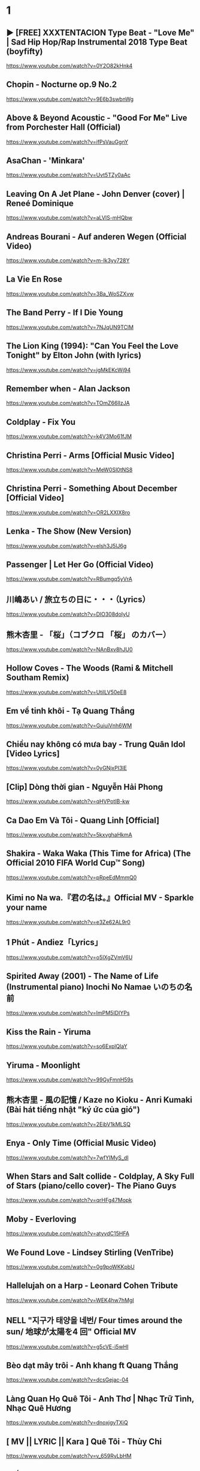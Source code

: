 * 1
** ► [FREE] XXXTENTACION Type Beat - "Love Me" | Sad Hip Hop/Rap Instrumental 2018 Type Beat (boyfifty)
https://www.youtube.com/watch?v=0Y2O82kHnk4
** Chopin - Nocturne op.9 No.2
https://www.youtube.com/watch?v=9E6b3swbnWg
** Above & Beyond Acoustic - "Good For Me" Live from Porchester Hall (Official)
   https://www.youtube.com/watch?v=ifPsVauGgnY
** AsaChan - 'Minkara'
   https://www.youtube.com/watch?v=Uvt5TZy0aAc
** Leaving On A Jet Plane - John Denver (cover) | Reneé Dominique
   https://www.youtube.com/watch?v=aLVlS-mHQbw
** Andreas Bourani - Auf anderen Wegen (Official Video)
   https://www.youtube.com/watch?v=m-Ik3yy728Y
** La Vie En Rose
   https://www.youtube.com/watch?v=3Ba_WoSZXvw
** The Band Perry - If I Die Young
   https://www.youtube.com/watch?v=7NJqUN9TClM
** The Lion King (1994): "Can You Feel the Love Tonight" by Elton John (with lyrics)
   https://www.youtube.com/watch?v=jgMkEKcWj94
** Remember when - Alan Jackson
   https://www.youtube.com/watch?v=TOmZ66lIzJA
** Coldplay - Fix You
   https://www.youtube.com/watch?v=k4V3Mo61fJM
** Christina Perri - Arms [Official Music Video]
   https://www.youtube.com/watch?v=MeW0Sl0tNS8
** Christina Perri - Something About December [Official Video]
   https://www.youtube.com/watch?v=OR2LXXIX8ro
** Lenka - The Show (New Version)
   https://www.youtube.com/watch?v=elsh3J5lJ6g
** Passenger | Let Her Go (Official Video)
   https://www.youtube.com/watch?v=RBumgq5yVrA
** 川嶋あい / 旅立ちの日に・・・（Lyrics）
   https://www.youtube.com/watch?v=DlO308doIyU
** 熊木杏里 - 「桜」（コブクロ 「桜」 のカバー）
   https://www.youtube.com/watch?v=NAnBxv8hJU0
** Hollow Coves - The Woods (Rami & Mitchell Southam Remix)
   https://www.youtube.com/watch?v=UtilLV50eE8
** Em về tinh khôi - Tạ Quang Thắng
   https://www.youtube.com/watch?v=GuiuiVnh6WM
** Chiều nay không có mưa bay - Trung Quân Idol [Video Lyrics]
   https://www.youtube.com/watch?v=0yGNjxPI3lE
** [Clip] Dòng thời gian - Nguyễn Hải Phong
   https://www.youtube.com/watch?v=qHVPotIB-kw
** Ca Dao Em Và Tôi - Quang Linh [Official]
   https://www.youtube.com/watch?v=5kxvghaHkmA
** Shakira - Waka Waka (This Time for Africa) (The Official 2010 FIFA World Cup™ Song)
   https://www.youtube.com/watch?v=pRpeEdMmmQ0
** Kimi no Na wa.『君の名は。』Official MV - Sparkle your name
   https://www.youtube.com/watch?v=e3Ze62AL9r0
** 1 Phút - Andiez「Lyrics」
   https://www.youtube.com/watch?v=o5IXgZVmV6U
** Spirited Away (2001) - The Name of Life (Instrumental piano) Inochi No Namae いのちの名前
   https://www.youtube.com/watch?v=ImPM5IDIYPs
** Kiss the Rain - Yiruma
   https://www.youtube.com/watch?v=so6ExplQlaY
** Yiruma - Moonlight
   https://www.youtube.com/watch?v=99GyFmnH59s
** 熊木杏里 - 風の記憶 / Kaze no Kioku - Anri Kumaki (Bài hát tiếng nhật "ký ức của gió")
   https://www.youtube.com/watch?v=2EibV1kMLSQ
** Enya - Only Time (Official Music Video)
   https://www.youtube.com/watch?v=7wfYIMyS_dI
** When Stars and Salt collide - Coldplay, A Sky Full of Stars (piano/cello cover)- The Piano Guys
   https://www.youtube.com/watch?v=qrHFg47Mopk
** Moby - Everloving
   https://www.youtube.com/watch?v=atyvdC15HFA
** We Found Love - Lindsey Stirling (VenTribe)
   https://www.youtube.com/watch?v=0g9poWKKpbU
** Hallelujah on a Harp - Leonard Cohen Tribute
   https://www.youtube.com/watch?v=WEK4hw7hMgI
** NELL "지구가 태양을 네번/ Four times around the sun/ 地球が太陽を4 回" Official MV
   https://www.youtube.com/watch?v=g5cVE-i5wHI
** Bèo dạt mây trôi - Anh khang ft Quang Thắng
   https://www.youtube.com/watch?v=dcsGejac-04
** Làng Quan Họ Quê Tôi - Anh Thơ | Nhạc Trữ Tình, Nhạc Quê Hương
   https://www.youtube.com/watch?v=dnoxjgyTXiQ
** [ MV || LYRIC || Kara ] Quê Tôi - Thùy Chi
   https://www.youtube.com/watch?v=v_659RyLbHM
** Giấc Mơ Trưa - Thùy Chi
   https://www.youtube.com/watch?v=9CU0cIEg0j8
* 2
** Nhẹ - Uyên Pím (Bệt Band)
https://www.youtube.com/watch?v=4UAGmtDEPSc
** [LYRIC] 숀 (SHAUN) - Way Back Home | EDM Nhẹ Nhàng Gây Nghiện MXH
https://www.youtube.com/watch?v=FERRGoSJ6Uo
** Warning Sign - Coldplay
https://www.youtube.com/watch?v=h8oTT9r9978
** Lost Frequencies – In too Deep (Fan Video)
https://www.youtube.com/watch?v=KrZydaQJ-Kk
** Eric Carmen - All by Myself (Audio)
https://www.youtube.com/watch?v=iN9CjAfo5n0
** Careless Whisper | George Michael | Lyrics [Kara + Vietsub HD]
   https://www.youtube.com/watch?v=YAHj6mH7z2s
** Five for Fighting - Superman (It's Not Easy)
https://www.youtube.com/watch?v=GRz4FY0ZcwI
** Coldplay - Yellow
https://www.youtube.com/watch?v=yKNxeF4KMsY
** The 1975 - Somebody Else (Official Video)
https://www.youtube.com/watch?v=Bimd2nZirT4
** [OFFICIAL MP3] CÒN TUỔI NÀO CHO EM - MIU LÊ
https://www.youtube.com/watch?v=brhuZ_i60w0
** Cá Hồi Hoang - Có Thể
https://www.youtube.com/watch?v=tUWHyFpnIwE
** #AiChoAi - FloD ft. M! (Giang Nguyen) [ Official Audio]
https://www.youtube.com/watch?v=afNQLlTRvfM
** Màu Xanh Việt Nam - Lương Bằng Qang - [ Lyric ]
   https://www.youtube.com/watch?v=yay2iRapqsk
** Bay Cùng Tình Yêu - Lương Bằng Quang (Album Return)
   https://www.youtube.com/watch?v=41_luxZz8UA
** LEA RUE - Sleep, For The Weak! (Lost Frequencies Remix)
   https://www.youtube.com/watch?v=3dViG52tHI4
** filous - How Hard I Try (feat. James Hersey)
   https://www.youtube.com/watch?v=sb9fHU4d3Ds
** James Hersey - Coming Over (Filous Remix)
   https://www.youtube.com/watch?v=GHoJ9NzP338
** Please tell me why - Free Style ( The Heirs )
   https://www.youtube.com/watch?v=d_M_kizumSQ
** Anh Mơ - Anh Khang (Official Video Clip)
** TAKE A CHANCE ON ME / FRANKIE J / vietsub
   https://www.youtube.com/watch?v=SFf-ufa9MwA
** Owl City - Beautiful Times ft. Lindsey Stirling
   https://www.youtube.com/watch?v=gfA-tPKPoNs
** Star Sky - Final Fantasy XV (Luna & Noctis)
   https://www.youtube.com/watch?v=0EqsxNC7i7Q
** Phil Collins - You'll Be In My Heart
   https://www.youtube.com/watch?v=w0ZHlp6atUQ
** Bee Gees - How Deep Is Your Love (1977)
   https://www.youtube.com/watch?v=XpqqjU7u5Yc
** Bruno Mars Talking to the moon
   https://www.youtube.com/watch?v=J9pXeziqdLc
** Maroon 5 - Daylight (Playing for Change)
   https://www.youtube.com/watch?v=AqR-ElB5kXY
** VIETSUB OST Nữ Nhi Quốc (full) -Trương Lượng Dĩnh & Lý Vinh Hạo - 女儿国-(电影《西游记女儿国》主题曲)
   https://www.youtube.com/watch?v=858zgYTAJq4
** Owl City - Vanilla Twilight
   https://www.youtube.com/watch?v=pIz2K3ArrWk
** Justin Bieber - Mistletoe
   https://www.youtube.com/watch?v=LUjn3RpkcKY
** Justin Bieber - Pray
   https://www.youtube.com/watch?v=o9tJW9MDs2M
** Coldplay - Hypnotised (Official Lyric Video)
   https://www.youtube.com/watch?v=WXmTEyq5nXc
** Coldplay Gravity
   https://www.youtube.com/watch?v=9ZLjiaGJyhI
** Westlife - Nothing's Gonna Change My Love For You [VietSub | Kara Effect | HD]
   https://www.youtube.com/watch?v=dRLq2mc5IZk
** Westlife - Beautiful in White
   https://www.youtube.com/watch?v=XRuDQ6aYeD0
** M2M - Pretty Boy
   https://www.youtube.com/watch?v=-v7ZMOhMONU
** M2M - Mirror, Mirror
   https://www.youtube.com/watch?v=P2vpB3yQuqg
** I Love You || Mr. Siro - [HD Kara+Lyrics]
   https://www.youtube.com/watch?v=yxYMMs_34us
** Ngày mai nắng lên anh sẽ về (Official MV) - HQ
   https://www.youtube.com/watch?v=o-8vj5nzu3c
** KAI ĐINH l ĐIỀU BUỒN NHẤT | OFFICIAL LYRIC VIDEO
   https://www.youtube.com/watch?v=D2g-IY0Uc70
** Mân Côi - Linh Cáo (Lyric Video / TAS Release)
   https://www.youtube.com/watch?v=Ls6EBIR8hDE
** The Killers - Shot At The Night
   https://www.youtube.com/watch?v=X4YK-DEkvcw
** Taylor Swift - Back To December
   https://www.youtube.com/watch?v=eocfbbyIUn8
** Taylor Swift - Begin Again
   https://www.youtube.com/watch?v=cMPEd8m79Hw
** Taylor Swift - You Belong With Me
   https://www.youtube.com/watch?v=VuNIsY6JdUw
** Coldplay & Big Sean - Miracles (Someone Special) - Official Lyric Video
   https://www.youtube.com/watch?v=z9BPMjL44Aw
** Imagine Dragons - On Top Of The World (Official Music Video)
   https://www.youtube.com/watch?v=w5tWYmIOWGk
** OneRepublic - Good Life
   https://www.youtube.com/watch?v=jZhQOvvV45w
** Coldplay - Hymn For The Weekend (Official Video)
   https://www.youtube.com/watch?v=YykjpeuMNEk
** Chân ngắn | Cẩm Vân Ft TMT (Video lyric - HD)
** Dido - Thank You (Official Video)
   https://www.youtube.com/watch?v=1TO48Cnl66w
** Sting - Shape of My Heart (Leon)
   https://www.youtube.com/watch?v=QK-Z1K67uaA
** Christina Perri - A Thousand Years [Official Music Video]
   https://www.youtube.com/watch?v=rtOvBOTyX00
** Bài Ka Tuổi Trẻ Official Music Video TamKa PKL Khiêm Nguyễn
   https://www.youtube.com/watch?v=iExXmRq82Fc
** Quê nhà - Quang Linh
   https://www.youtube.com/watch?v=TZ5_JXrFijU
** Tan Biến - Nguyễn Hải Phong
   https://www.youtube.com/watch?v=IL0GgIeN9T0
** Foster The People - Houdini (Video)
   https://www.youtube.com/watch?v=_GMQLjzVGfw
** Owl City & Carly Rae Jepsen - Good Time
   https://www.youtube.com/watch?v=H7HmzwI67ec
** K'NAAN - Wavin' Flag (Coca-Cola Celebration Mix)
   https://www.youtube.com/watch?v=WTJSt4wP2ME
** Cũng đành thôi ‣ Đức Phúc「Lyric Video」| bimm
   https://www.youtube.com/watch?v=Qs-XcmaxaLw
** LẠ LÙNG / Vũ. (Original)
   https://www.youtube.com/watch?v=F5tS5m86bOI
** [Vietsub + Kara] Khi Em Cô Đơn Em Nhớ Ai (当你孤单你会想起谁) - Trương Đông Lương
   https://www.youtube.com/watch?v=UKEK5WbW0SY
** [Vietsub by JiWonderland] Please tell me why - Freestyle
   https://www.youtube.com/watch?v=hnc_qF-WnmI
** Lost Frequencies - Are You With Me (Official Music Video)
   https://www.youtube.com/watch?v=VjHMDlAPMUw
** Khánh Ly - Cát bụi
   https://www.youtube.com/watch?v=qtEh7--fHIM
** Snow Patrol - Chasing Cars
   https://www.youtube.com/watch?v=GemKqzILV4w
** 【LIVE】Kana Hanazawa - flattery?
   https://www.youtube.com/watch?v=zA5nCExGRxo
** Jason Mraz - I'm Yours [Official Video]
   https://www.youtube.com/watch?v=EkHTsc9PU2A
** Ed Sheeran - The A Team [Official Video]
   https://www.youtube.com/watch?v=UAWcs5H-qgQ
** Moby - Porcelain
   https://www.youtube.com/watch?v=FAYHTES4whs
** Owl City - Fireflies
   https://www.youtube.com/watch?v=psuRGfAaju4
** 周杰倫 - 稻香 KTV Hương Lúa
   https://www.youtube.com/watch?v=cGJyOxLTebg
** Coldplay - Up&Up (Official Video)
   https://www.youtube.com/watch?v=BPNTC7uZYrI
** [Vietsub | Hán Việt] Tiêu Dao Tuyệt Nhất - Trương Tây (Ost Như Ý Cát Tường 2003)
   https://www.youtube.com/watch?v=3-4sE1GN8ss
** Coldplay - Army of one
   f
   https://www.youtube.com/watch?v=7tPxHoZVgF0
** Andreas Bourani - Auf uns (Official Video)
   https://www.youtube.com/watch?v=k9EYjn5f_nE
** Rhythm Of The Rain | The Cascades | Lyrics [Kara + Vietsub HD]
   https://www.youtube.com/watch?v=P7T-PJD_M3U
** Capital Cities - One Minute More (Official Video)
   https://www.youtube.com/watch?v=w0IIYU9om_k
* 3
** Sebastien feat. Hagedorn - High On You (Official Video HD)
https://www.youtube.com/watch?v=Obsu1v9NvEc
** OneRepublic - Secrets
https://www.youtube.com/watch?v=qHm9MG9xw1o
** Galantis - Mama Look At Me Now (Official Audio)
https://www.youtube.com/watch?v=t0LSUxncYaM
** Olly Murs - That Girl (Lyrics) (Vietsub) - TIKTOK
https://www.youtube.com/watch?v=P_mud10R-rA
** ＲＡＩＮ (Saturday Night Lights by Dragon Roots)
https://www.youtube.com/watch?v=JE3vqqocqwU
** Taylor Swift - Delicate
https://www.youtube.com/watch?v=tCXGJQYZ9JA
** [Kara] Làm ơn - Trần Trung Đức
https://www.youtube.com/watch?v=PSBAast7zqU
** Passenger | Hell Or High Water (Official Video)
   https://www.youtube.com/watch?v=zgDbp5C74sU
** Rachel Platten - Fight Song (Official Video)
https://www.youtube.com/watch?v=xo1VInw-SKc
** The Chemical Brothers - Wide Open ft. Beck
https://www.youtube.com/watch?v=BC2dRkm8ATU
** [Engsub\Vietsub - Kara] Bỗng Dưng Muốn Khóc - Minh Thư (Suddenly Tear)
https://www.youtube.com/watch?v=fZFfeP9hvoE
** Owl City - Shooting Star
https://www.youtube.com/watch?v=Uq8Dgcy4MDY
** Above & Beyond Acoustic - "You Got To Go" Live from Porchester Hall (Official)
   https://www.youtube.com/watch?v=MJQE4pOgiPg
** Tạ Quang Thắng - Vội Vàng (Official Music Video)
   https://www.youtube.com/watch?v=R43xOUlRHWc
** Afrojack - Ten Feet Tall (Lyric Video) ft. Wrabel
   https://www.youtube.com/watch?v=bltr_Dsk5EY
** Calvin Harris - Feel So Close
   https://www.youtube.com/watch?v=dGghkjpNCQ8
** Ellie Goulding - Lights
   https://www.youtube.com/watch?v=0NKUpo_xKyQ
** One Direction - More Than This (Up All Night: The Live Tour)
   https://www.youtube.com/watch?v=b-RQIN3wo5U
** Bruno Mars - Marry You (Lyrics) HD
   https://www.youtube.com/watch?v=Zlv1rdcpS9M
** Bruno Mars - The Lazy Song [ALTERNATE OFFICIAL VIDEO]
   https://www.youtube.com/watch?v=dULOjT9GYdQ
** Maroon 5 - Won't Go Home Without You
   https://www.youtube.com/watch?v=VlMEGBsw6j8
** Maroon 5 - Goodnight Goodnight
   https://www.youtube.com/watch?v=uNSBq6hvU1s
** Shakira - Can't Remember to Forget You ft. Rihanna
   https://www.youtube.com/watch?v=o3mP3mJDL2k
** Shakira - La La La (Brazil 2014) ft. Carlinhos Brown
   https://www.youtube.com/watch?v=7-7knsP2n5w
** Welcome to Beijing -[HD]
   https://www.youtube.com/watch?v=Xj8R7bEGK4w
** Kidswaste - Free
   https://www.youtube.com/watch?v=peP2AcgjyHE
** Marcapasos - Aicha (Official Video HD) johanna Kleen﻿ 
   https://www.youtube.com/watch?v=O0v7sd3zdbo
** Frank Sinatra-Killing me softly
   https://www.youtube.com/watch?v=8tbP3f3i03E
** Feldberg - You and Me
   https://www.youtube.com/watch?v=uDTaxJxZIX0
** Lyrics || Người Con Gái Ta Thương - Hà Anh Tuấn
   https://www.youtube.com/watch?v=LVQxfALfTe4
** Halsey - Ghost
   https://www.youtube.com/watch?v=ao4o-XRU_KM
** Mr. Probz - Nothing Really Matters (Afrojack Remix)
   https://www.youtube.com/watch?v=M_lIi1hb6WU
** Simba- You Raise Me Up
   https://www.youtube.com/watch?v=CjW77WXPw8Y
** Jim Croce -Time In A Bottle (Lyrics)
   https://www.youtube.com/watch?v=dO1rMeYnOmM   origin
   https://www.youtube.com/watch?v=AnWWj6xOleY
** Lenka - Blue Skies
   https://www.youtube.com/watch?v=ztO3Rjqxcho
** Dido - White Flag (Official Video)
   https://www.youtube.com/watch?v=j-fWDrZSiZs
** Thư Chưa Gửi Anh | OFFICIAL MV | Hòa Minzy
   https://www.youtube.com/watch?v=suHyMFtWtFw
** [MV Fanmade] Xe Đạp - Thùy Chi ft. M4U
   https://www.youtube.com/watch?v=6KJrNWC0tfw
** Lenka - Trouble Is A Friend (YouTube Version)
   https://www.youtube.com/watch?v=QHpvlr_kG6U
** Daniel Powter - Bad Day (Official Music Video)
   https://www.youtube.com/watch?v=gH476CxJxfg
** Justin Bieber - Love Yourself (PURPOSE : The Movement)
   https://www.youtube.com/watch?v=oyEuk8j8imI
** Coldplay - A Head Full Of Dreams (Official Video)
   https://www.youtube.com/watch?v=vGZMvV9KBp8
** Kygo - Raging ft. Kodaline
   https://www.youtube.com/watch?v=ZhzN7-Q00KU
** Kygo & Ellie Goulding - First Time
   https://www.youtube.com/watch?v=OlH1RCs96JA
** Kygo - Stay ft. Maty Noyes
   https://www.youtube.com/watch?v=z9porfO8C_Q
** Bastille - Pompeii
   https://www.youtube.com/watch?v=F90Cw4l-8NY
** Kelly Clarkson - Stronger (What Doesn't Kill You)
   https://www.youtube.com/watch?v=Xn676-fLq7I
** LEE HI (이하이) - ROSE M/V
   https://www.youtube.com/watch?v=Ff_SuAzll90
** Taeyang ~ I Need a Girl (Dance Ver.) [MV] [ENG SUB]
   https://www.youtube.com/watch?v=BuuiBjL09KY
** Anna Kendrick - Cups (When I'm Gone) (Official Video) [Lyrics + Sub Español]
   https://www.youtube.com/watch?v=2oFEMmBuUVo
** Creep - Radiohead
   https://www.youtube.com/watch?v=lZiNtbgm9oM
** 2AM - JustaTee, BigDaddy [ Lyrics MV ]
   https://www.youtube.com/watch?v=vFgMYWDPg3A
** "Talk to You" - JayTee ft. Mr.A , Ellian , Bueno , Mr.T & Trang Rin
   https://www.youtube.com/watch?v=EFsqoXvpBnQ
** Hoa Sữa - JustaTee, Touliver, MR.A và Kim JoJo [Fan Made HD]
   https://www.youtube.com/watch?v=XViTvrEH1XQ
** We The Kings - Sad Song (Lyric Video) ft. Elena Coats
   https://www.youtube.com/watch?v=BZsXcc_tC-o
** Pharrell Williams - Happy
   https://www.youtube.com/watch?v=ZbZSe6N_BXs
** B.O.B Ft. Bruno Mars - Nothing On You [Lyrics]
   https://www.youtube.com/watch?v=6IRcX6poKT0
** Bruno Mars - It Will Rain [OFFICIAL VIDEO]
   https://www.youtube.com/watch?v=W-w3WfgpcGg
** Carly Rae Jepsen - Call Me Maybe
   https://www.youtube.com/watch?v=fWNaR-rxAic
** [Lyric+Vietsub YANST] Oah (Offical Video) - Alexander Rybak
   https://www.youtube.com/watch?v=4a0Xel0ZBlE
** Sia - Cheap Thrills (Lyric Video) ft. Sean Paul
   https://www.youtube.com/watch?v=nYh-n7EOtMA
** [Lyric+Vietsub YANST] La La Love On My Mind - Ann Winsborn
   https://www.youtube.com/watch?v=K3CHy4_K1gE
** [HD 720p] Yêu Dấu Theo Gió Bay - Hiền Thục
   https://www.youtube.com/watch?v=r_Gx4fI7zNM
** Mad World - Gary Jules
   https://www.youtube.com/watch?v=4N3N1MlvVc4
** Pharrell Williams - Freedom
   https://www.youtube.com/watch?v=LlY90lG_Fuw
** Chia Tay - Bùi Anh Tuấn (Official Music Video)
   https://www.youtube.com/watch?v=OdE8pYLJh1c
** Holly Henry - Seven Nation Army (TEEMID Cover) ~Faker không giấu nổi vẻ tự hào khi hoàn thành công trình này~
   https://www.youtube.com/watch?v=hTb6ClME6Eg
   https://www.youtube.com/watch?v=GYFJjwXtsU4
** Natural Blues. Moby.
   https://www.youtube.com/watch?v=JNWhOJSzZ0M
** Bag Raiders - Shooting Stars
   https://www.youtube.com/watch?v=feA64wXhbjo
** [MV][Kill Me, Heal Me OST] Auditory Hallucination 환청 (ENG+Rom+Han.SUB.) Jang Jae In
   https://www.youtube.com/watch?v=Gg0P9yd0noE
** [Vietsub] The Day You Went Away - M2M.mkv
   https://www.youtube.com/watch?v=L66bOF3dUYs
** Coldplay - Ink (Official Fans' Cut)
   https://www.youtube.com/watch?v=gKM15TaKLUI
** Coldplay - All Your Friends (Official Video)
   https://www.youtube.com/watch?v=E5a51OonZDE
** Britney Spears - Everytime
   https://www.youtube.com/watch?v=8YzabSdk7ZA
* 4
** Đường Một Chiều - Huỳnh Tú ft. Magazine || Music Video
https://www.youtube.com/watch?v=W6hxiDmMGSE
** Andy Williams' Speak Softly, Love (from 'The Godfather')
https://www.youtube.com/watch?v=PQBW6G0hSrs
** The Script - Hall of Fame (Lyric) ft. will.i.am
https://www.youtube.com/watch?v=dtgoDXEOxTM
** Coldplay - God Put A Smile Upon Your Face
https://www.youtube.com/watch?v=qhIVgSoJVRc
** Clara Mae - I'm Not Her (Official Video)
   https://www.youtube.com/watch?v=iUNxOzxPEVI
** Hẹn Một Mai | Bùi Anh Tuấn | Official MV | Nhạc trẻ hay mới nhất
https://www.youtube.com/watch?v=pX6nutvtDnI
** Michael Learns To Rock - Take Me To Your Heart [Official Video] (with Lyrics Closed Caption)
https://www.youtube.com/watch?v=TbLT12eg-lw
** BÍCH PHƯƠNG - Bùa Yêu (Official M/V)
https://www.youtube.com/watch?v=FkOt19CUC30
** Coldplay - Another's Arms Live 2014 Ghost stories
https://www.youtube.com/watch?v=dJBqwwW4BD8
** Carly Rae Jepsen - Tonight I'm Getting Over You
https://www.youtube.com/watch?v=cBOE1aUNZVo
** Chính em - Lương Bằng Quang
   https://www.youtube.com/watch?v=D35dsUB9r2Y
** Sầu Trong Lòng Anh - Lương Bằng Quang (Album Return)
   https://www.youtube.com/watch?v=sDql-yNKmJ4
** Maroon 5 - Never Gonna Leave This Bed
   https://www.youtube.com/watch?v=ADmCFmYLns4
** Modern Talking - You're My Heart, You're My Soul (Video)
https://www.youtube.com/watch?v=4kHl4FoK1Ys
** No Face, No Name, No Number | Modern Talking | Lyrics [Kara + Vietsub HD]
   https://www.youtube.com/watch?v=lTFmLpRJkII
** Alexandra Stan - Lemonade (OFFICIAL MUSIC VIDEO)
   https://www.youtube.com/watch?v=4eWfRjyp2N
** BETWEEN THE RAINDROPS / LIFEHOUSE FT. NATASHA BEDINGFIELD / vietsub 木婉清
   https://www.youtube.com/watch?v=KbPigceQhbI
** Train - 50 Ways to Say Goodbye (Video)
   https://www.youtube.com/watch?v=GSBFehvLJDc
** Ellie Goulding - Starry Eyed
   https://www.youtube.com/watch?v=fBf2v4mLM8k
** Ellie Goulding - Burn
   https://www.youtube.com/watch?v=CGyEd0aKWZE
** Bruno Mars - Grenade [OFFICIAL VIDEO]
   https://www.youtube.com/watch?v=SR6iYWJxHqs
** Foster The People - Pumped up Kicks
   https://www.youtube.com/watch?v=SDTZ7iX4vTQ
** Lady Gaga - Poker Face
   https://www.youtube.com/watch?v=lcioXWfioa4
** Lady Gaga - Bad Romance
   https://www.youtube.com/watch?v=qrO4YZeyl0I
** Lady Gaga - Telephone ft. Beyoncé
   https://www.youtube.com/watch?v=GQ95z6ywcBY
** MØ - Final Song (Official Video)
   https://www.youtube.com/watch?v=WUcXQ--yGWQ
** Coldplay - Adventure Of A Lifetime (Official Video)
   https://www.youtube.com/watch?v=QtXby3twMmI
** Crazy Loop (Mm ma ma)
   https://www.youtube.com/watch?v=8qTFqnDpuvE
** Smallville and Remy Zero - Save Me
   https://www.youtube.com/watch?v=greTJhHhiHk
** Chris Brown - Next To You ft. Justin Bieber
   https://www.youtube.com/watch?v=EEuQU6a90Pc
** Katy Perry - Roar (Official)
   https://www.youtube.com/watch?v=CevxZvSJLk8
** Katy Perry - Part Of Me (Official)
   https://www.youtube.com/watch?v=uuwfgXD8qV8
** Katy Perry - The One That Got Away (Official)
   https://www.youtube.com/watch?v=Ahha3Cqe_fk
** Ed Sheeran - Give Me Love [Official Video]
   https://www.youtube.com/watch?v=FOjdXSrtUxA
** Skylar Grey - Words Lyrics
   https://www.youtube.com/watch?v=tcLJP3evnHI
** Skylar Grey - Coming Home (A.N.O. Remix)
   https://www.youtube.com/watch?v=NJIjvOdhx9o
** Aaron Smith - Dancin (KRONO Remix)
   https://www.youtube.com/watch?v=0XFudmaObLI
** "Beauty And A Beat" - Justin Bieber (Alex Goot, Kurt Schneider, and Chrissy Costanza Cover)
   https://www.youtube.com/watch?v=9wqpfFI3EVE
** BIGBANG & 2NE1 - LOLLIPOP M/V
   https://www.youtube.com/watch?v=zIRW_elc-rY
** I Miss You - Mr. Siro (Lyrics Video)
   https://www.youtube.com/watch?v=fywHofbKinA
** Taylor Swift - Red
   https://www.youtube.com/watch?v=Zlot0i3Zykw
** Vanessa Carlton - A Thousand Miles
   https://www.youtube.com/watch?v=Cwkej79U3ek
** Imagine Dragons - It's Time
   https://www.youtube.com/watch?v=sENM2wA_FTg
** Tinie Tempah - Written In The Stars ft. Eric Turner
   https://www.youtube.com/watch?v=YgFyi74DVjc
** Kelly Clarkson - Because Of You (VIDEO)
   https://www.youtube.com/watch?v=Ra-Om7UMSJc
** Matt Cardle, Melanie C - Loving You
   https://www.youtube.com/watch?v=j3sRdbaMwgk
** Đôi Mắt - Wanbi Tuấn Anh [Official]
   https://www.youtube.com/watch?v=wzdCgedEAZQ
** Như một thói quen - tâm tít.MP4
   https://www.youtube.com/watch?v=_yMmpjcbQsc
** Lemon Tree - Fools Garden
   https://www.youtube.com/watch?v=Va0vs1fhhNI
** James Blunt - Wisemen [OFFICIAL VIDEO]
   https://www.youtube.com/watch?v=cueB7j4ZGrM
** James Blunt - You're Beautiful (Video)
   https://www.youtube.com/watch?v=oofSnsGkops
** James Blunt 1973 Official Video
   https://www.youtube.com/watch?v=11UQcLrzrN4
** LALALA - Soobin Hoàng Sơn - Official Music Video 4K
   https://www.youtube.com/watch?v=Ia_ddlGr1ic
** DAYDREAMS | Soobin Hoàng Sơn ft. BigDaddy | Nhạc trẻ hay tuyển chọn
   https://www.youtube.com/watch?v=o0GYK5Whk80
** Seafret - Oceans
   https://www.youtube.com/watch?v=aqsL0QQaSP4
** Seafret - Give Me Something
   https://www.youtube.com/watch?v=NhK4kGdio6E
** Nhac Phim - Ngoi Nha Hanh Phuc Han Quoc.flv
   https://www.youtube.com/watch?v=LbJdIdo6BEI
** Alizée - La Isla Bonita
   https://www.youtube.com/watch?v=xq-aTe77bkA
** 1. Blue Swede - Hooked on a Feelingj
   https://www.youtube.com/watch?v=NrI-UBIB8Jk
** Aimer - Kataomoi
   https://www.youtube.com/watch?v=zSOJk7ggJts
** Enrique Iglesias - I'm A Freak ft. Pitbull
   https://www.youtube.com/watch?v=YUiVIPgJA0o
** Fuck You - Lily Allen (Lyrics)
   https://www.youtube.com/watch?v=OK4fJhbRL1g
** TOULIVER X LÊ HIẾU X SOOBIN HOÀNG SƠN - NGÀY MAI EM ĐI 2017 | OFFICIAL LYRIC VIDEO
   https://www.youtube.com/watch?v=z5Jc7KiTLbs
** Jason Mraz & Colbie Caillat - Lucky [Official Video]
   https://www.youtube.com/watch?v=acvIVA9-FMQ
** Of Monsters And Men - Dirty Paws (Official Lyric Video)
   https://www.youtube.com/watch?v=mCHUw7ACS8o
** Of Monsters And Men - Little Talks (Official Video)
   https://www.youtube.com/watch?v=ghb6eDopW8I
** [MV] 케이윌(K.will) - 이러지마 제발 (Please don't...)
   https://www.youtube.com/watch?v=PdUiCJnRptk
** Adele - When We Were Young (Live at The Church Studios)
   https://www.youtube.com/watch?v=DDWKuo3gXMQ
** Coldplay - All I Can Think About Is You (Official Lyric Video)
   https://www.youtube.com/watch?v=KnLNG0WnGsI
** Fun.: Some Nights [OFFICIAL VIDEO]
   https://www.youtube.com/watch?v=qQkBeOisNM0
** 2NE1 - LONELY M/V
   https://www.youtube.com/watch?v=5n4V3lGEyG4
** OneRepublic - All The Right Moves
   https://www.youtube.com/watch?v=qrOeGCJdZe4
** OneRepublic - If I Lose Myself
   https://www.youtube.com/watch?v=TGx0rApSk6w
** Timbaland - Apologize ft. OneRepublic
   https://www.youtube.com/watch?v=ZSM3w1v-A_Y
** Ed Sheeran - Lego House [Official Video]
   https://www.youtube.com/watch?v=c4BLVznuWnU
** Fun.: Carry On [OFFICIAL VIDEO]
   https://www.youtube.com/watch?v=q7yCLn-O-Y0
** Michael Jackson - Billie Jean (Official Video)
   https://www.youtube.com/watch?v=Zi_XLOBDo_Y
** Daft Punk - Get Lucky (Official Audio) ft. Pharrell Williams, Nile Rodgers
   https://www.youtube.com/watch?v=5NV6Rdv1a3I
** Kelly Clarkson - Dark Side
   https://www.youtube.com/watch?v=H5ArpRWcGe0
* 5
** Mãi Mãi Là Của Nhau | Bùi Anh Tuấn | Official MV
https://www.youtube.com/watch?v=S-eVMDDeDag
** [Lyrics+Vietsub] Clean Bandit - Rockabye (ft. Sean Paul & Anne-Marie)
https://www.youtube.com/watch?v=wIeNQfbNwxI
** Clean Bandit - Rather Be ft. Jess Glynne [Official Video]
https://www.youtube.com/watch?v=m-M1AtrxztU
** Galantis - Runaway (U & I) (Official Video)
https://www.youtube.com/watch?v=5XR7naZ_zZA&list=PLxXfKNWPJO6VMAyElTR0vQ5_ctSbPd5mh
** [Vietsub] DBSK - Why Did I Fall In Love With You
https://www.youtube.com/watch?v=v9cfJfQm9RU
** P!nk - Try
   https://www.youtube.com/watch?v=yTCDVfMz15M
** Khuôn Mặt Đáng Thương - Sơn Tùng M-TP
   https://www.youtube.com/watch?v=HHmidNM2sOM
** Snow Patrol - Life On Earth
   https://www.youtube.com/watch?v=XqYWcp1JH7Y
** Kelly Clarkson - Catch My Breath
   https://www.youtube.com/watch?v=HEValZuFYRU
** Cash Cash - How To Love ft Sofia Reyes (Official Video)
   https://www.youtube.com/watch?v=peByeoQhjMM
** OneRepublic - Something I Need
   https://www.youtube.com/watch?v=qKCGBgOgp08
** OneRepublic - I Lived
   https://www.youtube.com/watch?v=z0rxydSolwU
** Maroon 5 - Misery
   https://www.youtube.com/watch?v=6g6g2mvItp4
** Maroon 5 - Love Somebody
   https://www.youtube.com/watch?v=MU8B4XDI3Uw
** [Vietsub + Kara Pinyin] Vén rèm châu - Hoắc Tôn
   https://www.youtube.com/watch?v=_ksbijvvTCI
** [vietsub] LẠNH LẼO - 涼涼 (OST Tam Sinh Tam Thế Thập Lý Đào Hoa)
   https://www.youtube.com/watch?v=V8PZEGGv9qo
** Space Oddity
   https://www.youtube.com/watch?v=KaOC9danxNo
** Eagles - Hotel California (Lyrics)
   https://www.youtube.com/watch?v=EqPtz5qN7HM
** Rihanna - Diamonds
   https://www.youtube.com/watch?v=lWA2pjMjpBs
** Jaymes Young - I'll Be Good [Official Video]
   https://www.youtube.com/watch?v=scd-uNNxgrU
** Carly Rae Jepsen - I Really Like You
   https://www.youtube.com/watch?v=qV5lzRHrGeg
** Felix Jaehn - Ain’t Nobody (Loves Me Better) ft. Jasmine Thompson
   https://www.youtube.com/watch?v=5j1RCys4R0g
** Kygo - Firestone (Official Video) ft. Conrad Sewell
   https://www.youtube.com/watch?v=9Sc-ir2UwGU
** Kygo - Raging ft. Kodaline
   https://www.youtube.com/watch?v=ZhzN7-Q00KU
** Jonas Blue - Fast Car ft. Dakota
   https://www.youtube.com/watch?v=5yXQJBU8A28
** Taylor Swift - Wildest Dreams
   https://www.youtube.com/watch?v=IdneKLhsWOQ
** Taylor Swift - Everything Has Changed ft. Ed Sheeran
   https://www.youtube.com/watch?v=w1oM3kQpXRo
** Taylor Swift - Style
   https://www.youtube.com/watch?v=-CmadmM5cOk
** P!nk - Just Give Me A Reason ft. Nate Ruess
   https://www.youtube.com/watch?v=OpQFFLBMEPI
** Christina Perri - The Lonely [Official Lyric Video]
   https://www.youtube.com/watch?v=HO4e4nCYBEo
** Christina Perri - Tragedy [Official Lyric Video]
   https://www.youtube.com/watch?v=nNsZVO6Yy0k
** Tình Yêu Màu Nắng - Đạo Diễn Triệu Quang Huy - Đoàn Thúy Trang ft. Big Daddy - (Ninja Official MV)
   https://www.youtube.com/watch?v=D-6JDufCJ1Y
** Đen - Trời ơi con chưa muốn chết (Prod. by Tantu Beats)
   https://www.youtube.com/watch?v=ArexdEMWRlA
** Ta và Nàng - Đen ft. JGKiD (Lyric Video / TAS Release)
   https://www.youtube.com/watch?v=rPU41Mw7txo
** Charlie Puth - One Call Away [Official Video]
   https://www.youtube.com/watch?v=BxuY9FET9Y4
** Zedd - Stay The Night ft. Hayley Williams
   https://www.youtube.com/watch?v=i-gyZ35074k
** OneRepublic - Love Runs Out
   https://www.youtube.com/watch?v=0OWj0CiM8WU
** Imagine Dragons - Next To Me (Audio)
   https://www.youtube.com/watch?v=-C_rvt0SwLE
** CƠN MƯA CUỐI - Binz ft. JustaTee ( OFFICIAL )
   https://www.youtube.com/watch?v=1yVqSSDRu78
** [Official MV] Crying Over You - JustaTee ft. Binz
   https://www.youtube.com/watch?v=tcat9CPiAZ4
** Rudimental - Waiting All Night ft. Ella Eyre [Official Video]
   https://www.youtube.com/watch?v=M97vR2V4vTs
** Avicii - The Nights
   https://www.youtube.com/watch?v=UtF6Jej8yb4
** Fun.: We Are Young ft. Janelle Monáe [OFFICIAL VIDEO]
   https://www.youtube.com/watch?v=Sv6dMFF_yts
** Maroon 5 - Payphone (Explicit) ft. Wiz Khalifa
   https://www.youtube.com/watch?v=KRaWnd3LJfs
** Snow Patrol - The Sunlight Through the Flags (Part 2 of The Lightning Strike)
   https://www.youtube.com/watch?v=cHl6dLaUAjk
** Jang Nara Sweet Dream MV
   https://www.youtube.com/watch?v=ITJlByULnhY
** Lost Frequencies feat. Janieck Devy - Reality (Official Music Video)
   https://www.youtube.com/watch?v=ilw-qmqZ5zY
** Alan Walker - The Spectre
   https://www.youtube.com/watch?v=wJnBTPUQS5A
** Tez Cadey - Seve
   https://www.youtube.com/watch?v=t5747BhezKM
** Selena Gomez - Bad Liar
   https://www.youtube.com/watch?v=NZKXkD6EgBk
** Stoto - Still Can't Sleep (Original Mix)
   https://www.youtube.com/watch?v=UAHaxlCe29E
** Vitas - Opera N2
   https://www.youtube.com/watch?v=tITWIcNeTjw
** Of Monsters and Men - King And Lionheart (Official Video)
   https://www.youtube.com/watch?v=A76a_LNIYwE
** [Vietsub | Hán Việt] Đồng Thoại - Quang Lương (Music Gift For You No.2)
   https://www.youtube.com/watch?v=DjOEbfGyANA
** Sứ thanh hoa 青花瓷 - Jay Chou
   https://www.youtube.com/watch?v=CZ78y__MIzM
** [Vietsub][HD] Endless Love (The Myth Theme Song) - Jackie Chan & Kim Hee Sun
   https://www.youtube.com/watch?v=EwuyNZDojg8
* 6
** BIGBANG - TELL ME GOODBYE M/V
https://www.youtube.com/watch?v=GE_4RtpVVaw
** Drake - Take Care ft. Rihanna
https://www.youtube.com/watch?v=-zzP29emgpg
** Gym Class Heroes: The Fighter ft. Ryan Tedder [OFFICIAL VIDEO]
https://www.youtube.com/watch?v=bxV-OOIamyk
** Mr. Probz - Space For Two
   https://www.youtube.com/watch?v=gsGn1dzITD0
** The Catalyst (Official Video) - Linkin Park
   https://www.youtube.com/watch?v=51iquRYKPbs
** Ellie Goulding - Beating Heart
   https://www.youtube.com/watch?v=wrNTOo4KH8c
** One Direction - You & I
   https://www.youtube.com/watch?v=_kqQDCxRCzM
** R. City - Locked Away ft. Adam Levine
   https://www.youtube.com/watch?v=6GUm5g8SG4o
** Katy Perry - California Gurls (Official) ft. Snoop Dogg
   https://www.youtube.com/watch?v=F57P9C4SAW4
** Maroon 5 - Maps (Lyric Video)
   https://www.youtube.com/watch?v=Y7ix6RITXM0
** Avicii - For A Better Day
   https://www.youtube.com/watch?v=Xq-knHXSKYY
** Shakira - Loca (Spanish Version) ft. El Cata
   https://www.youtube.com/watch?v=XAhTt60W7qo
** Loka Loka Loka toka toka toka
   https://www.youtube.com/watch?v=SbBeAlCtciw
** Blackbear - IDFC (Acoustic Version)
   https://www.youtube.com/watch?v=NR7-n-D2HhA
** Lilly Wood & The Prick - Prayer in C (Robin Schulz remix) [Clip officiel]
   https://www.youtube.com/watch?v=JrlfFTS9kGU
** The Chainsmokers - Roses (Official Video) ft. ROZES
   https://www.youtube.com/watch?v=G5Mv2iV0wkU
** Enrique Iglesias - Heart Attack
   https://www.youtube.com/watch?v=sC2nElyx7Ds
** Imagine Dragons - Shots
   https://www.youtube.com/watch?v=qQrgto184Tk
** Mike Posner - I Took A Pill In Ibiza (Seeb Remix) (Explicit)
   https://www.youtube.com/watch?v=foE1mO2yM04
** Jaymes Young - Habits of My Heart (Official Audio)
   https://www.youtube.com/watch?v=CDJOP16yNdY
** Tangled - I See The Light - Mandy Moore
   https://www.youtube.com/watch?v=RyrYgCvxBUg 
** Dua Lipa - New Rules (Official Music Video)
   https://www.youtube.com/watch?v=k2qgadSvNyU
** Camila Cabello - Havana ft. Young Thug
   https://www.youtube.com/watch?v=BQ0mxQXmLsk
** Charlie Puth - Attention [Official Video]
   https://www.youtube.com/watch?v=nfs8NYg7yQM
** Christina Perri ft. Jason Mraz - Distance [Official Music Video]
   https://www.youtube.com/watch?v=ROqTa1mn_qc
** Girls' Generation 소녀시대 'Gee' MV
   https://www.youtube.com/watch?v=U7mPqycQ0tQ
** TWICE "LIKEY" M/V
   https://www.youtube.com/watch?v=V2hlQkVJZhE
** Mãi Mãi Là Của Nhau | Bùi Anh Tuấn | Official MV
   https://www.youtube.com/watch?v=S-eVMDDeDag
** FBBOIZ - Để Em Rời Xa ( Music Video Official)
   https://www.youtube.com/watch?v=KUtaJeL_FzE
** [OFFICIAL MV] Thu Cuối - Mr.T ft Yanbi & Hằng Bingboong
   https://www.youtube.com/watch?v=QETfX44-PB8
** B.o.B - Both of Us ft. Taylor Swift [Official Video]
   https://www.youtube.com/watch?v=1sa9qeV6T0o
** The Chainsmokers - Paris (Video)
   https://www.youtube.com/watch?v=fRNkQH4DVg8
** Imagine Dragons - Radioactive
   https://www.youtube.com/watch?v=ktvTqknDobU
** 7. Jackson 5 - I Want You Back
   https://www.youtube.com/watch?v=DGDyAb6pePo
** Lucky Twice- Lucky (I'm so lucky lucky!) with lyrics on screen
   https://www.youtube.com/watch?v=MBtLD7IbsEA
** Mc Mong ft . Mellow - Sick Enough To Die
   https://www.youtube.com/watch?v=fwS74MG5JMg
** T-ara & Supernova(티아라 & 초신성) _ TTL (TIME TO LOVE) MV
   https://www.youtube.com/watch?v=NFFgRRLInD4
** Merk & Kremont - Sad Story (Out Of Luck) [Official Music Video]
   https://www.youtube.com/watch?v=8GotXeCwUnc
** P!nk - Blow Me (One Last Kiss)
   https://www.youtube.com/watch?v=3jNlIGDRkvQ
** Halsey - Colors
   https://www.youtube.com/watch?v=JGulAZnnTKA
** Mirrors - Justin Timberlake
*** (Boyce Avenue feat. Fifth Harmony cover) on Apple & Spotify
    https://www.youtube.com/watch?v=fvEZUbzqqyM
*** Justin Timberlake - Mirrors
    https://www.youtube.com/watch?v=uuZE_IRwLNI
** Vietsub | Hán Việt] Song Phi - Hà Nhuận Đông (Ost Lương Sơn Bá Chúc Anh Đài 2007)
   https://www.youtube.com/watch?v=Vaclu3ZmHlQ
** [MV Full HD] Those Years - Hu Xia [Vietsub + Kara FX] (You Are the Apple of My Eye's OST)
   https://www.youtube.com/watch?v=UBehxEC8c-4
** Of Monsters And Men - Love Love Love (Official Lyric Video)
   https://www.youtube.com/watch?v=beiPP_MGz6I
** Gotye - Somebody That I Used To Know (feat. Kimbra) - official video
   https://www.youtube.com/watch?v=8UVNT4wvIGY
** B.o.B - Airplanes ft. Hayley Williams
   https://www.youtube.com/watch?v=eVcvBmFF_lU
** Avicii - Wake Me Up (Official Video)
   https://www.youtube.com/watch?v=IcrbM1l_BoI
** Safe & Sound feat. The Civil Wars (The Hunger Games: Songs From District 12 And Beyond)
   https://www.youtube.com/watch?v=RzhAS_GnJIc
* 7
** 009 Sound System - Speak to Angels
https://www.youtube.com/watch?v=6rAkn9OZT0k&t=235s
** 009 Sound System "With A Spirit" OFFICIAL HD
https://www.youtube.com/watch?v=c_H3MWVx6JU&t=379s
** The Script - No Good In Goodbye (Official Video)
https://www.youtube.com/watch?v=ho9xM9n2USA
** Clean Bandit - Symphony feat. Zara Larsson [Official Video]
https://www.youtube.com/watch?v=aatr_2MstrI
** 【抖音神曲】Pascal Letoublon - Friendships (Original Mix) 高音質 / 動態純樂版MV
https://www.youtube.com/watch?v=dINnW3NJA4Q
** Nếu ‣ Onionn. x marzuz ᴸʸʳᶦᶜ ᵛᶦᵈᵉᵒ
https://www.youtube.com/watch?v=_kSR8XP_zbw
** Jessie J - Domino
   https://www.youtube.com/watch?v=UJtB55MaoD0
** Nelly - Dilemma ft. Kelly Rowland
   https://www.youtube.com/watch?v=8WYHDfJDPDc
** Britney Spears - Criminal
   https://www.youtube.com/watch?v=s6b33PTbGxk
** The Killers - When You Were Young
   https://www.youtube.com/watch?v=ff0oWESdmH0
** Ke$ha - Die Young (Official)
   https://www.youtube.com/watch?v=NOubzHCUt48
** M83 'Midnight City' Official video
   https://www.youtube.com/watch?v=dX3k_QDnzHE
** David Guetta - She Wolf (Falling To Pieces) ft. Sia (Official Video)
   https://www.youtube.com/watch?v=PVzljDmoPVs
** Martin Solveig & GTA - Intoxicated (Official Music Video)
   https://www.youtube.com/watch?v=94Rq2TX0wj4
** Koven & Crystal Skies - You Me And Gravity 
   https://www.youtube.com/watch?v=QkWRN6MHTlM
** Kisnou - Ilia 
   https://www.youtube.com/watch?v=tLwGwOsESB4
** Armin van Buuren - In And Out Of Love (The Blizzard Remix) [Music Video] [HD]
https://www.youtube.com/watch?v=XSLkGIdswCY
** [FMV Vietsub] Là Tự Em Đa Tình 多情种 // Vũ Văn Nguyệt x Sở Kiều // Sở Kiều truyện 楚乔传 【星玥】
   https://www.youtube.com/watch?v=56pFvLoRuLY
** Mr. Probz - Waves (Robin Schulz Remix Radio Edit)
   https://www.youtube.com/watch?v=pUjE9H8QlA4
** Duke Dumont - I Got U (Official video) ft. Jax Jones
   https://www.youtube.com/watch?v=FHCYHldJi_g
** Lilly Wood & The Prick and Robin Schulz - Prayer In C (Robin Schulz Remix) (Official)
   https://www.youtube.com/watch?v=fiore9Z5iUg
** Spirit - Here I Am(HD)
   https://www.youtube.com/watch?v=2MSwZBF95Kc
** Arc North - Meant To Be (ft .Krista Marina)
   https://www.youtube.com/watch?v=x_o1bZnXZgQ
** The Fray - How to Save a Life (New Video Version)
   https://www.youtube.com/watch?v=cjVQ36NhbMk
** Lukas Graham - 7 Years [OFFICIAL LYRIC VIDEO]
   https://www.youtube.com/watch?v=jErJimwom94
** Christina Perri - Human [Official Video]
   https://www.youtube.com/watch?v=r5yaoMjaAmE
** Taeyang - Wedding Dress [HD]
   https://www.youtube.com/watch?v=Sjcvasr-6o0
** Đừng Ngoảnh Lại - Lưu Hương Giang ft. Suboi ft Cường Seven [Official]
   https://www.youtube.com/watch?v=go1njpQr_m4
** TOULIVER X BINZ - THEY SAID [ OFFICIAL MV ]
   https://www.youtube.com/watch?v=XdBsAXOxYfo
** The Kooks - Bad Habit
   https://www.youtube.com/watch?v=3tUh-x-fp8Q
** Ngẫu Hứng Hoaprox
   https://www.youtube.com/watch?v=vtskUyVJYVA
** [Official Video]5PM-Liêu Anh Tuấn.mp4
   https://www.youtube.com/watch?v=HBVBc5LHxRk
** Foster The People - Pumped up Kicks
   https://www.youtube.com/watch?v=SDTZ7iX4vTQ
** Zara Larsson - Lush Life
   https://www.youtube.com/watch?v=tD4HCZe-tew
** The Killers - Just Another Girl
   https://www.youtube.com/watch?v=3BwzP1laWkQ
** The Killers - Human
   https://www.youtube.com/watch?v=RIZdjT1472Y
** [Vietsub+Kara] 5cm/s AMV - Sakura anata ni deaete yokatta
   https://www.youtube.com/watch?v=WAT-Gy6QsTY
** Adele - Set Fire To The Rain (Live at The Royal Albert Hall)
   https://www.youtube.com/watch?v=Ri7-vnrJD3k
** Adele - Rolling in the Deep
   https://www.youtube.com/watch?v=rYEDA3JcQqw
** [Vietsub | Hán Việt] Kiếm Hồn - Lý Vĩ (Ost Tân Anh Hùng Xạ Điêu 2017)
   https://www.youtube.com/watch?v=4MOsX9sE1VA
** Descendants Of The Sun-[HD] OST||Once Again- Kim Na-Young ft Mad Clown
   https://www.youtube.com/watch?v=PKIU4ebQxOA
** TAEYANG - 눈,코,입 (EYES, NOSE, LIPS) M/V
   https://www.youtube.com/watch?v=UwuAPyOImoI
** Tinh Ve Noi Dau-Where Do We Go (Thanh Bui ft. Tata Young)
   https://www.youtube.com/watch?v=wEBgnZl9L0o
* 8
** Vô Hình Trong Tim Em - Mr. Siro [Video Lyric HD]
   https://www.youtube.com/watch?v=UrBa0cm97cc
** Beatrich - Superstar
   https://www.youtube.com/watch?v=Ju0YMKNW6X0
** [Vietsub + Hangul + Kara] Vua Xe Đụng (Bumper King) OST (2004 SBS 범퍼킹 OST)
   https://www.youtube.com/watch?v=PegeZL1GR0o
** [Kara - Vietsub]A world without danger - OST Code Lyoko (MV Code Lyoko Evolution)
   https://www.youtube.com/watch?v=oewuMxWvGZ4&t=24s
** will.i.am - Scream & Shout ft. Britney Spears
   https://www.youtube.com/watch?v=kYtGl1dX5qI
** Zara Larsson, MNEK - Never Forget You
   https://www.youtube.com/watch?v=GTyN-DB_v5M
** Avicii - You Make Me (Official)
   https://www.youtube.com/watch?v=2GADx4Hy-Gg
** Years & Years - Take Shelter
   https://www.youtube.com/watch?v=Z0atZQSUE80
** Of Monsters And Men - Yellow Light (Official Lyric Video)
   https://www.youtube.com/watch?v=aBlKPLeLU_s
** Mark Forster - Wir sind groß
   https://www.youtube.com/watch?v=Djnzvff7A4Q
** Max Giesinger - 80 Millionen
   https://www.youtube.com/watch?v=MP8DRaj730Y
** Aerosmith - I Don't Want to Miss a Thing (Video)
   https://www.youtube.com/watch?v=JkK8g6FMEXE
** Alan Walker - Sing Me To Sleep
   https://www.youtube.com/watch?v=2i2khp_npdE
** Alan Walker - Faded
   https://www.youtube.com/watch?v=60ItHLz5WEA
** All Izz Well [Full HD Song] 3 Idiots
   https://www.youtube.com/watch?v=S-LltgOtFSg
** GIẤC MƠ CHỈ LÀ GIẤC MƠ HỒ NGỌC HÀ
   https://www.youtube.com/watch?v=F8_S2E9gJ7s
** Đã Từng - Bùi Anh Tuấn Ft. Dương Hoàng Yến [Video Lyric HD]
   https://www.youtube.com/watch?v=VjJd5Ln_bmQ
** The Chainsmokers - Closer (Lyric) ft. Halsey
   https://www.youtube.com/watch?v=PT2_F-1esPk
** BEAST - 'FICTION' (Official Music Video)
   https://www.youtube.com/watch?v=ZAzWT8mRoR0
** Evanescence - Bring Me To Life
   https://www.youtube.com/watch?v=3YxaaGgTQYM
** Britney Spears - ...Baby One More Time
   https://www.youtube.com/watch?v=C-u5WLJ9Yk4
** David Guetta & Showtek - Bad ft.Vassy (Lyrics Video)
   https://www.youtube.com/watch?v=oC-GflRB0y4
** Calvin Harris - Blame ft. John Newman
   https://www.youtube.com/watch?v=6ACl8s_tBzE
** Calvin Harris - Summer
   https://www.youtube.com/watch?v=ebXbLfLACGM
** Swedish House Mafia - Don't You Worry Child ft. John Martin
   https://www.youtube.com/watch?v=1y6smkh6c-0
   https://www.youtube.com/watch?v=N1kpeRhqVzI mix
** Far East Movement - Like A G6 ft. The Cataracs, DEV
   https://www.youtube.com/watch?v=w4s6H4ku6ZY
** The Killers - Miss Atomic Bomb
   https://www.youtube.com/watch?v=Qok9Ialei4c
** Snow Patrol - The Lightning Strike (What If This Storm Ends?)
   https://www.youtube.com/watch?v=S0BDS0-ZwOw
** will.i.am - #thatPOWER ft. Justin Bieber
   https://www.youtube.com/watch?v=DGIgXP9SvB8
** Austin Mahone - Mmm Yeah ft. Pitbull
   https://www.youtube.com/watch?v=MMAppa1cAVo
** CloZee - Secret Place
   https://www.youtube.com/watch?v=soLrXM0EQ8c
** Bệnh Của Anh - Khói [Lyric Video]
   https://www.youtube.com/watch?v=FFwasFKSjSg
** Call Me - Koo [Lyric Video] ( Prod. Danny EB )
   https://www.youtube.com/watch?v=FWkW-YkzCJ4
** [Full MV] 2PM & SNSD - Caribbean Bay CABI Song
   https://www.youtube.com/watch?v=EiheWWaWApc
** DARA - KISS M/V
   https://www.youtube.com/watch?v=ZAqiMCp9zrI
** Imagine Dragons - Whatever It Takes
   https://www.youtube.com/watch?v=gOsM-DYAEhY
** Maroon 5 - Wait
   https://www.youtube.com/watch?v=4uTNVumfm84
** G-DRAGON - HEARTBREAKER M/V
   https://www.youtube.com/watch?v=LOXEVd-Z7NE
** BIGBANG - LIES(거짓말) M/V
   https://www.youtube.com/watch?v=2Cv3phvP8Ro
** GD X TAEYANG - GOOD BOY M/V
   https://www.youtube.com/watch?v=1ZRb1we80kM
** Justin Timberlake - Suit & Tie (Official) ft. JAY Z
   https://www.youtube.com/watch?v=IsUsVbTj2AY
** Moby - Lift Me Up
   https://www.youtube.com/watch?v=CWGNA3u4-Sg
** Avril Lavigne - When You're Gone (Official Video)
   https://www.youtube.com/watch?v=0G3_kG5FFfQ
** The Chainsmokers - #SELFIE
   https://www.youtube.com/watch?v=ZuwfZGDWOio
* 9
** John Newman - Out Of My Head
https://www.youtube.com/watch?v=6vNsAHxJXwE
** Lana Del Rey - Blue Jeans
   https://www.youtube.com/watch?v=JRWox-i6aAk
** Lana Del Rey - Born To Die
   https://www.youtube.com/watch?v=Bag1gUxuU0g
** Gesaffelstein - Viol
   https://www.youtube.com/watch?v=CIpyBeBpC74
** Axel Johansson - The River (Official Video)
   https://www.youtube.com/watch?v=6Ai0XF9isk4
** Ship Wrek - Pain (feat. Mia Vaile) [NCS Release]
   https://www.youtube.com/watch?v=UDEpRK8WL_I
** BIGBANG - Fantastic Baby MV [YG Entertainment - Trinity Optima Production]
   https://www.youtube.com/watch?v=D2H1_hmutTo
** Avril Lavigne - Let Me Go ft. Chad Kroeger
   https://www.youtube.com/watch?v=AqajUg85Ax4
** Bon Jovi - It's My Life
   https://www.youtube.com/watch?v=vx2u5uUu3D E
** Unknown Brain - Superhero (feat. Chris Linton) [NCS Release]
   https://www.youtube.com/watch?v=LHvYrn3FAgI
** The Orb - Little Fluffy Clouds
   https://www.youtube.com/watch?v=FHixChYgGRI
** Avicii - Waiting For Love
   https://www.youtube.com/watch?v=cHHLHGNpCSA
** DVBBS & Borgeous - TSUNAMI (Original Mix)
   https://www.youtube.com/watch?v=0EWbonj7f18
** Khu Tao Song -Wowy+Karik (OFFICIAL VIDEO HD) ©SouthGanz 2010
   https://www.youtube.com/watch?v=UZ2M12BeKX4
** Lorde - Royals (US Version)
   https://www.youtube.com/watch?v=nlcIKh6sBtc
** MACKLEMORE & RYAN LEWIS - CAN'T HOLD US FEAT. RAY DALTON (OFFICIAL MUSIC VIDEO)
   https://www.youtube.com/watch?v=2zNSgSzhBfM
** Lemaitre - Higher ft. Maty Noyes
   https://www.youtube.com/watch?v=bsENfTmAdeI
** Skrillex & Damian "Jr. Gong" Marley - Make It Bun Dem [OFFICIAL VIDEO]
   https://www.youtube.com/watch?v=BGpzGu9Yp6Y
** CAZZETTE - She Wants Me Dead (CAZZETTE vs. AronChupa) [Official Video] ft. The High
   https://www.youtube.com/watch?v=FHccClTAdzc
** twenty one pilots: Stressed Out [OFFICIAL VIDEO]
   https://www.youtube.com/watch?v=pXRviuL6vMY
** Nelly - Just A Dream
   https://www.youtube.com/watch?v=N6O2ncUKvlg
** Eminem - Rap God (Explicit)
   https://www.youtube.com/watch?v=XbGs_qK2PQA
** Logan | Way Down We Go | Music Video
   https://www.youtube.com/watch?v=LCkyW7RE6Wk
** Cùng Anh - Ngọc Dolil (VRT Mix)
   https://www.youtube.com/watch?v=V9S5QPbzPoo
** Caravan Palace - Lone Digger
   https://www.youtube.com/watch?v=UbQgXeY_zi4
** Hai Thế Giới full - Wowy & Karik ( Offical Video HD full ) ©SouthGanz Entertainment
   https://www.youtube.com/watch?v=3JLDUJJuVGk
** DEV - Bass Down Low (Explicit) ft. The Cataracs
   https://www.youtube.com/watch?v=OOAMfUJ3tsc
** Imagine Dragons - Thunder
   https://www.youtube.com/watch?v=fKopy74weus
** Eminem - Love The Way You Lie ft. Rihanna
   https://www.youtube.com/watch?v=uelHwf8o7_U
* 10
** Black Sabbath ~ War Pigs
   https://www.youtube.com/watch?v=LQUXuQ6Zd9w
** Selena Gomez - Kill Em With Kindness
   https://www.youtube.com/watch?v=HHP5MKgK0o8
** Gesaffelstein OMEGA (2015)
   https://www.youtube.com/watch?v=hFvBb7aarbs
** Lorde - Hard Feelings
   https://www.youtube.com/watch?v=d6nYF3juDQY
** Mogwai - Take Me Somewhere Nice
   https://www.youtube.com/watch?v=luM6oeCM7Yw
** Cartoon - Why We Lose (feat. Coleman Trapp) [NCS Release]
   Cartoon - Why We Lose (feat. Coleman Trapp) [NCS Release]
** Cartoon - On & On (feat. Daniel Levi) [NCS Release]
   https://www.youtube.com/watch?v=K4DyBUG242c
** Legends Never Die (ft. Against The Current) | Worlds 2017 - League of Legends
   https://www.youtube.com/watch?v=r6zIGXun57U
** Arctic Monkeys - Do I Wanna Know? (Official Video)
   https://www.youtube.com/watch?v=bpOSxM0rNPM
** Imagine Dragons - Believer
   https://www.youtube.com/watch?v=7wtfhZwyrcc
** Drive "A Real Hero" Movie Tribute
   https://www.youtube.com/watch?v=MJvCI9NT9M8
** Kavinsky - Nightcall "Drive"
   https://www.youtube.com/watch?v=30jrmzzgHLc
** Martin Garrix - Animals (Official Video)
   https://www.youtube.com/watch?v=gCYcHz2k5x0
** Calvin Harris & Alesso - Under Control ft. Hurts
   https://www.youtube.com/watch?v=yZqmarGShxg
** DJ Tiesto - Welcome To Ibiza
   https://www.youtube.com/watch?v=-JOlwVia1As
** Eminem - Lose Yourself [HD]
   https://www.youtube.com/watch?v=_Yhyp-_hX2s
** Dimitri Vegas, Martin Garrix, Like Mike - Tremor (Official Music Video)
   https://www.youtube.com/watch?v=9vMh9f41pqE
** Requiem For A Dream Full Song HD
   https://www.youtube.com/watch?v=yVIRcnlRKF8
** CAZZETTE - She Wants Me Dead (CAZZETTE vs. AronChupa) [Official Video] ft. The High
   https://www.youtube.com/watch?v=FHccClTAdzc
** The XX - Intro HQ
   https://www.youtube.com/watch?v=AZ1pHmWhIuY
** clubbed to death - Matrix soundtrack
   https://www.youtube.com/watch?v=XbxZargtXug
** In The End (Official Video) - Linkin Park
   https://www.youtube.com/watch?v=eVTXPUF4Oz4
** Numb (Official Video) - Linkin Park
   https://www.youtube.com/watch?v=kXYiU_JCYtU
** Skrillex & Damian "Jr. Gong" Marley - Make It Bun Dem [OFFICIAL VIDEO]
   https://www.youtube.com/watch?v=BGpzGu9Yp6Y
** Avicii - Levels
   https://www.youtube.com/watch?v=_ovdm2yX4MA
* Indie
** Kygo & Imagine Dragons - Born To Be Yours (Lyric Video)
https://www.youtube.com/watch?v=mOFvJVroAJE
** Martin Garrix feat. Khalid - Ocean (Official Video)
https://www.youtube.com/watch?v=BDocp-VpCwY
** M83 - Un Nouveau Soleil (audio)
   https://www.youtube.com/watch?v=36mlX318Q3w
** Jónsi - Gathering Stories (From We Bought A Zoo)
   https://www.youtube.com/watch?v=KyKK55SUqDk
** 8D
*** Chill, calm, relaxing and downtempo stuff or whatever
***  Vexento - Lonely Dance
https://www.youtube.com/watch?v=tvQvpIy9JnA&list=PLcd3emSF7UMCEVznCb2foDghKoq7ehcD1
